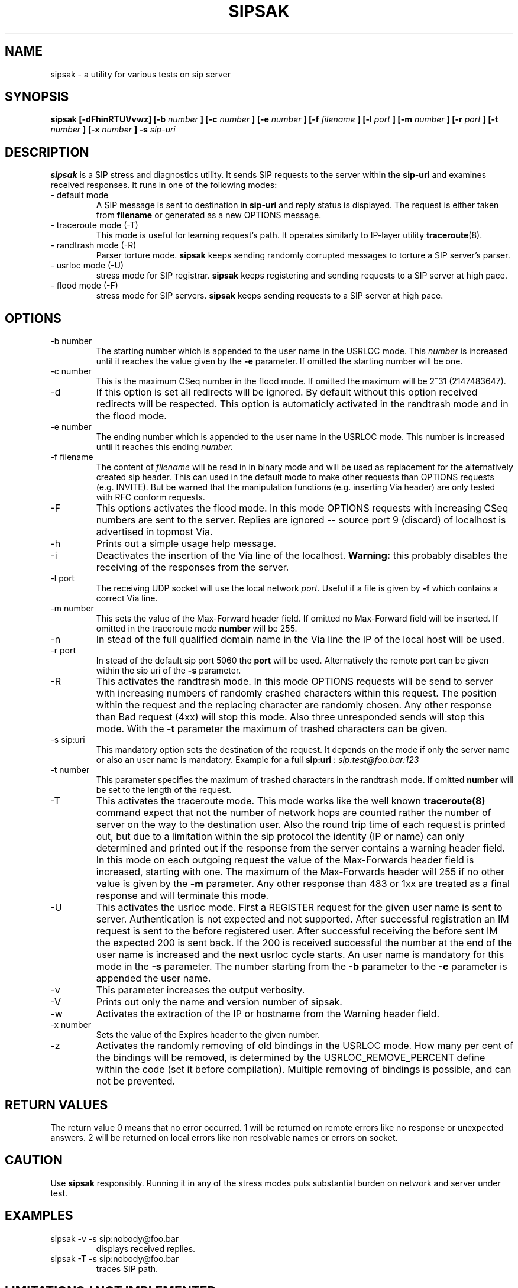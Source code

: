 .\" Process this file with
.\" groff -man -Tascii sipsak.1
.\"
.TH SIPSAK 1 "JULY 2002" Linux "User Manuals"
.SH NAME
sipsak \- a utility for various tests on sip server
.SH SYNOPSIS
.B sipsak [-dFhinRTUVvwz] [-b
.I number 
.B ] [-c 
.I number 
.B ] [-e 
.I number 
.B ] [-f 
.I filename 
.B ] [-l 
.I port
.B ] [-m 
.I number
.B ] [-r 
.I port
.B ] [-t 
.I number 
.B ] [-x 
.I number
.B ] -s 
.I sip-uri
.SH DESCRIPTION
.B sipsak
is a SIP stress and diagnostics utility. 
It sends SIP requests to the server within the 
.BR sip-uri 
and examines received responses.
It runs in one of the following modes:
.IP "- default mode"
A SIP message is sent to destination in 
.BR sip-uri
and reply status is displayed. 
The request is either taken from
.BR filename
or generated as a new OPTIONS message.  
.IP "- traceroute mode (-T)"
This mode is useful for learning request's path. It
operates similarly to IP-layer utility
.BR traceroute (8).
.IP "- randtrash mode (-R)"
Parser torture mode. 
.B sipsak 
keeps sending randomly corrupted messages to torture a SIP server's
parser.
.IP "- usrloc mode (-U)"
stress mode for SIP registrar. 
.B sipsak
keeps registering and sending requests to a SIP server at high pace.
.IP "- flood mode (-F)"
stress mode for SIP servers.
.B sipsak 
keeps sending requests to a SIP server at high pace.


.SH OPTIONS
.IP "-b number"
The starting number which is appended to the user name in the USRLOC mode.
This 
.I number
is increased until it reaches the value given by the
.BR -e
parameter. If omitted the starting number will be one.
.IP "-c number"
This is the maximum CSeq number in the flood mode. If omitted the maximum
will be 2^31 (2147483647).
.IP -d
If this option is set all redirects will be ignored. By default without this 
option received redirects will be respected. This option is automaticly 
activated in the randtrash mode and in the flood mode.
.IP "-e number"
The ending number which is appended to the user name in the USRLOC mode.
This number is increased until it reaches this ending
.I number.
.IP "-f filename"
The content of 
.I filename
will be read in in binary mode and will be used as replacement for the
alternatively created sip header. This can used in the default mode to make
other requests than OPTIONS requests (e.g. INVITE). But be warned that
the manipulation functions (e.g. inserting Via header) are only tested
with RFC conform requests.
.IP -F
This options activates the flood mode. In this mode OPTIONS requests with
increasing CSeq numbers are sent to the server. Replies are ignored --
source port 9 (discard) of localhost is advertised in topmost Via.
.IP -h
Prints out a simple usage help message.
.IP -i
Deactivates the insertion of the Via line of the localhost. 
.B Warning: 
this probably disables the receiving of the responses from the server.
.IP "-l port"
The receiving UDP socket will use the local network 
.I port.
Useful if a file is given by 
.BR -f
which contains a correct Via line.
.IP "-m number"
This sets the value of the Max-Forward header field. If omitted no Max-Forward
field will be inserted. If omitted in the traceroute mode 
.BR number
will be 255.
.IP -n
In stead of the full qualified domain name in the Via line the IP of the
local host will be used.
.IP "-r port"
In stead of the default sip port 5060 the 
.BR port
will be used. Alternatively the remote port can be given within the sip uri of
the 
.BR -s
parameter.
.IP -R
This activates the randtrash mode. In this mode OPTIONS requests will be send
to server with increasing numbers of randomly crashed characters within this
request. The position within the request and the replacing character are 
randomly chosen. Any other response than Bad request (4xx) will stop this
mode. Also three unresponded sends will stop this mode. With the 
.BR -t
parameter the maximum of trashed characters can be given.
.IP "-s sip:uri"
This mandatory option sets the destination of the request. It depends on the
mode if only the server name or also an user name is mandatory. Example for a
full 
.BR sip:uri
: 
.I sip:test@foo.bar:123
.IP "-t number"
This parameter specifies the maximum of trashed characters in the randtrash 
mode. If omitted 
.BR number
will be set to the length of the request.
.IP -T
This activates the traceroute mode. This mode works like the well known
.BR traceroute(8) 
command expect that not the number of network hops are counted rather
the number of server on the way to the destination user. Also the round trip
time of each request is printed out, but due to a limitation within the
sip protocol the identity (IP or name) can only determined and printed
out if the response from the server contains a warning header field. In this
mode on each outgoing request the value of the Max-Forwards header field is
increased, starting with one. The maximum of the Max-Forwards header will 255
if no other value is given by the 
.BR -m
parameter. Any other response than 483 or 1xx are treated as a final response
and will terminate this mode.
.IP -U
This activates the usrloc mode. First a REGISTER request for the given 
user name is sent to server. Authentication is not expected and not 
supported. After successful registration an IM request is sent to the 
before registered user. After successful receiving the before sent IM the
expected 200 is sent back. If the 200 is received successful the number
at the end of the user name is increased and the next usrloc cycle starts.
An user name is mandatory for this mode in the 
.BR -s
parameter. The number starting from the 
.BR -b
parameter to the 
.BR -e
parameter is appended the user name.
.IP -v
This parameter increases the output verbosity.
.IP -V
Prints out only the name and version number of sipsak.
.IP -w
Activates the extraction of the IP or hostname from the Warning header field.
.IP "-x number"
Sets the value of the Expires header to the given number.
.IP -z
Activates the randomly removing of old bindings in the USRLOC mode. How many 
per cent of the bindings will be removed, is determined by the 
USRLOC_REMOVE_PERCENT define within the code (set it before compilation).
Multiple removing of bindings is possible, and can not be prevented.
.SH RETURN VALUES
The return value 0 means that no error occurred. 1 will be returned on remote
errors like no response or unexpected answers. 2 will be returned on local
errors like non resolvable names or errors on socket.

.SH CAUTION
Use
.B sipsak
responsibly. Running it in any of the stress modes puts
substantial burden on network and server under test.

.SH EXAMPLES
.IP "sipsak -v -s sip:nobody@foo.bar" 
displays received replies.
.IP "sipsak -T -s sip:nobody@foo.bar" 
traces SIP path.

.SH LIMITATIONS / NOT IMPLEMENTED
Many servers may decide NOT to include SIP "Warning" header fields.
Unfortunately, this makes displaying IP addresses of SIP servers
in traceroute mode impossible.

The short notation is not supported.

IPv6 is not supported.

DNS/SRV is not supported.

Currently, sipsak has only been ported to Linux.
.SH BUGS
sipsak is only tested against the sip express router (ser) though their could
be various bugs. Please feel free to mail them to the author.


.SH AUTHOR
Nils Ohlmeier <ohlmeier at fokus dot fhg dot de>
.SH "SEE ALSO"
.BR traceroute (8)
